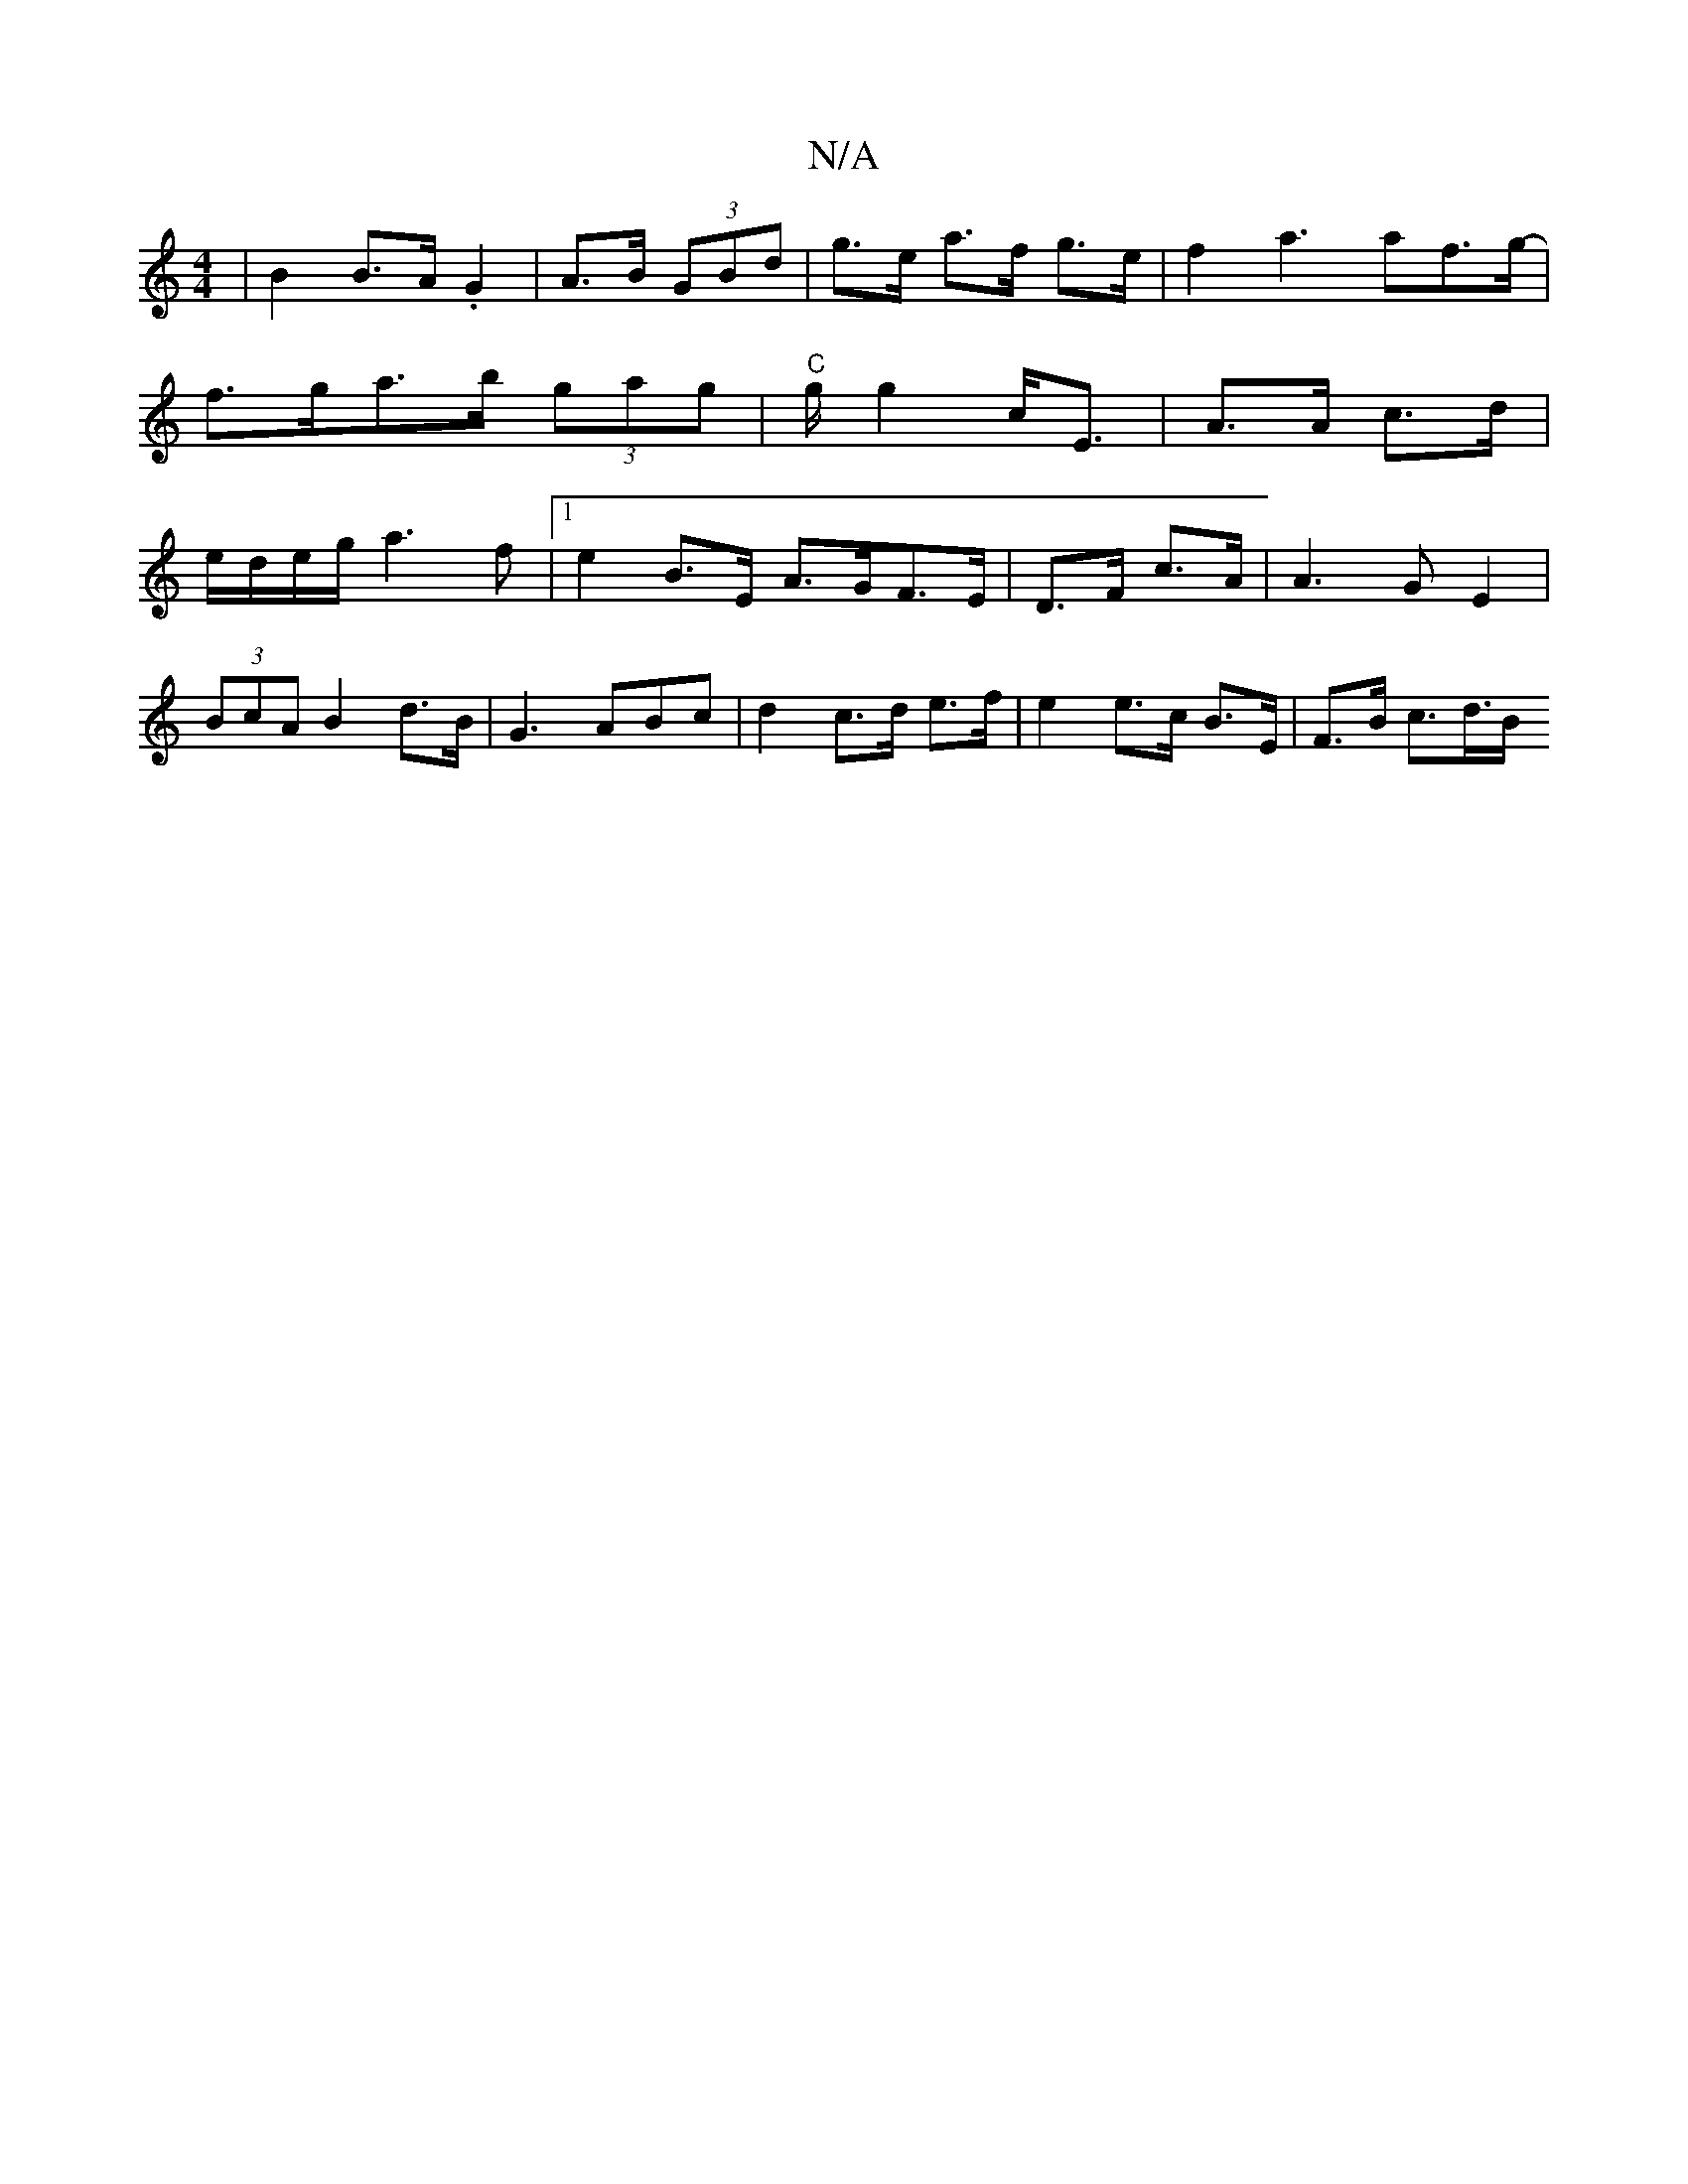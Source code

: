 X:1
T:N/A
M:4/4
R:N/A
K:Cmajor
| B2 B>A .G2 |- A>B (3GBd | g>e a>f g>e | f2 a3 af>g|- f>ga>b (3gag | "C"g/ g2 c<E| A>A c>d | e/d/e/g/ a3f|1 e2B>E A>GF>E|D>F c>A | A3G E2|
(3BcA B2 d>B | G3 ABc | d2 c>d e>f | e2 e>c B>E | F>B c>d>B<